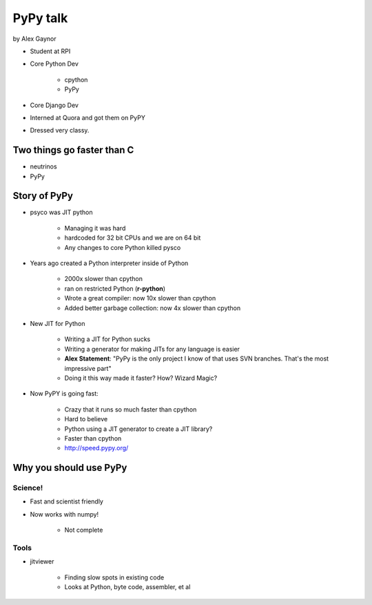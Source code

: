=========
PyPy talk
=========

by Alex Gaynor

* Student at RPI
* Core Python Dev

    * cpython
    * PyPy

* Core Django Dev
* Interned at Quora and got them on PyPY
* Dressed very classy.

Two things go faster than C
==============================

* neutrinos
* PyPy

Story of PyPy
================

* psyco was JIT python

    * Managing it was hard
    * hardcoded for 32 bit CPUs and we are on 64 bit
    * Any changes to core Python killed pysco
    
* Years ago created a Python interpreter inside of Python

    * 2000x slower than cpython
    * ran on restricted Python (**r-python**)
    * Wrote a great compiler: now 10x slower than cpython
    * Added better garbage collection: now 4x slower than cpython
    
* New JIT for Python

    * Writing a JIT for Python sucks
    * Writing a generator for making JITs for any language is easier
    * **Alex Statement**: "PyPy is the only project I know of that uses SVN branches. That's the most impressive part"
    * Doing it this way made it faster? How? Wizard Magic?

* Now PyPY is going fast:

    * Crazy that it runs so much faster than cpython
    * Hard to believe
    * Python using a JIT generator to create a JIT library?
    * Faster than cpython
    * http://speed.pypy.org/

Why you should use PyPy
=======================

Science!
---------

* Fast and scientist friendly
* Now works with numpy!

    * Not complete
    
Tools
-----

* jitviewer

    * Finding slow spots in existing code
    * Looks at Python, byte code, assembler, et al